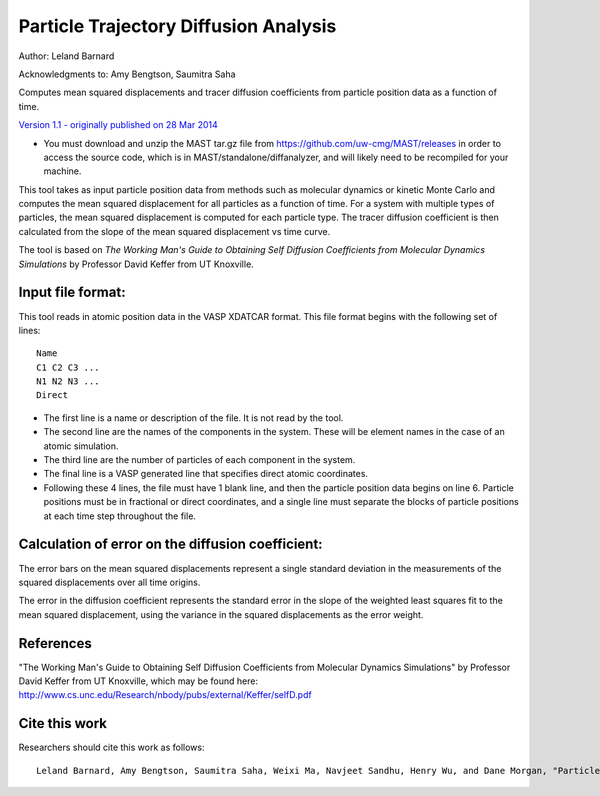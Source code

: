 #########################################
Particle Trajectory Diffusion Analysis
#########################################
Author: Leland Barnard

Acknowledgments to: Amy Bengtson, Saumitra Saha

Computes mean squared displacements and tracer diffusion coefficients from particle position data as a function of time.

`Version 1.1 - originally published on 28 Mar 2014 <https://nanohub.org/resources/22854>`_

* You must download and unzip the MAST tar.gz file from https://github.com/uw-cmg/MAST/releases in order to access the source code, which is in MAST/standalone/diffanalyzer, and will likely need to be recompiled for your machine. 

This tool takes as input particle position data from methods such as molecular dynamics or kinetic Monte Carlo and computes the mean squared displacement for all particles as a function of time. 
For a system with multiple types of particles, the mean squared displacement is computed for each particle type. 
The tracer diffusion coefficient is then calculated from the slope of the mean squared displacement vs time curve.

The tool is based on *The Working Man's Guide to Obtaining Self Diffusion Coefficients from Molecular Dynamics Simulations* by Professor David Keffer from UT Knoxville.

====================
Input file format:
====================

This tool reads in atomic position data in the VASP XDATCAR format. This file format begins with the following set of lines::

    Name
    C1 C2 C3 ...
    N1 N2 N3 ...
    Direct

* The first line is a name or description of the file. It is not read by the tool. 
* The second line are the names of the components in the system. These will be element names in the case of an atomic simulation. 
* The third line are the number of particles of each component in the system. 
* The final line is a VASP generated line that specifies direct atomic coordinates. 
* Following these 4 lines, the file must have 1 blank line, and then the particle position data begins on line 6. Particle positions must be in fractional or direct coordinates, and a single line must separate the blocks of particle positions at each time step throughout the file.

===================================================
Calculation of error on the diffusion coefficient:
===================================================

The error bars on the mean squared displacements represent a single standard deviation in the measurements of the squared displacements over all time origins.

The error in the diffusion coefficient represents the standard error in the slope of the weighted least squares fit to the mean squared displacement, using the variance in the squared displacements as the error weight.

============
References
============
"The Working Man's Guide to Obtaining Self Diffusion Coefficients from Molecular Dynamics Simulations" by Professor David Keffer from UT Knoxville, which may be found here: `<http://www.cs.unc.edu/Research/nbody/pubs/external/Keffer/selfD.pdf>`_

===============
Cite this work
===============
Researchers should cite this work as follows::

    Leland Barnard, Amy Bengtson, Saumitra Saha, Weixi Ma, Navjeet Sandhu, Henry Wu, and Dane Morgan, "Particle Trajectory Diffusion Analysis Tool," https://nanohub.org/resources/diffanalyzer (2015).

.. raw:: html

    <script>
      (function(i,s,o,g,r,a,m){i['GoogleAnalyticsObject']=r;i[r]=i[r]||function(){
      (i[r].q=i[r].q||[]).push(arguments)},i[r].l=1*new Date();a=s.createElement(o),
      m=s.getElementsByTagName(o)[0];a.async=1;a.src=g;m.parentNode.insertBefore(a,m)
      })(window,document,'script','https://www.google-analytics.com/analytics.js','ga');

      ga('create', 'UA-54660326-1', 'auto');
      ga('send', 'pageview');

    </script>

